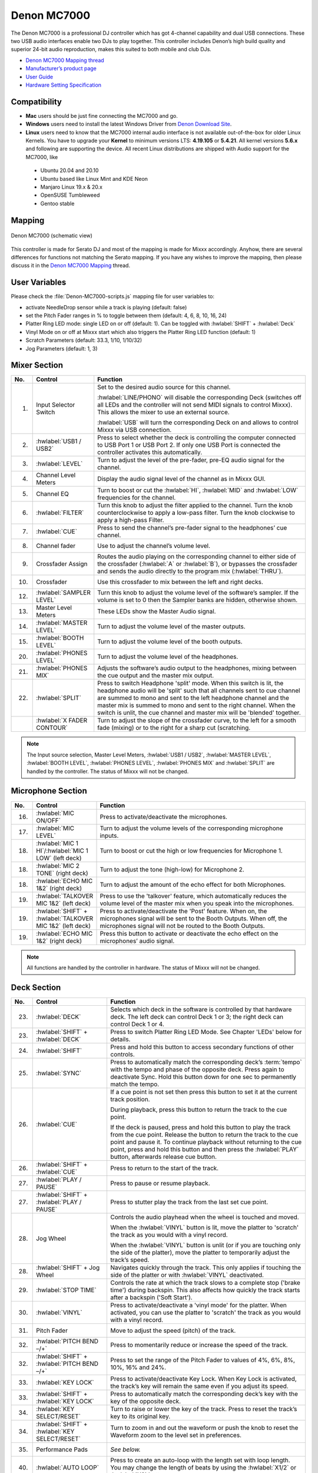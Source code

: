 Denon MC7000
============

The Denon MC7000 is a professional DJ controller which has got 4-channel capability and dual USB connections. These two USB audio interfaces enable two DJs to play together. This controller includes Denon’s high build quality and superior 24-bit audio reproduction, makes this suited to both mobile and club DJs.

-  `Denon MC7000 Mapping thread <https://mixxx.discourse.group/t/denon-mc7000-mapping/18235>`__
-  `Manufacturer’s product page <https://www.denondj.com/professional-dj-controller-for-serato-mc7000xus>`__
-  `User Guide <http://cdn.inmusicbrands.com/denondj/MC7000/MC7000-UserGuide-v1.1.pdf>`__
-  `Hardware Setting Specification <http://cdn.inmusicbrands.com/denondj/MC7000/MC7000-Hardware-Settings-Mode-Specification-v1_4.pdf>`__

.. versionadded:: 2.2.4

Compatibility
~~~~~~~~~~~~~

-  **Mac** users should be just fine connecting the MC7000 and go.
-  **Windows** users need to install the latest Windows Driver from `Denon Download Site <https://www.denondj.com/downloads>`__.
-  **Linux** users need to know that the MC7000 internal audio interface
   is not available out-of-the-box for older Linux Kernels. You have to
   upgrade your **Kernel** to minimum versions LTS: **4.19.105** or
   **5.4.21**. All kernel versions **5.6.x** and following are supporting the device.
   All recent Linux distributions are shipped with Audio support for the MC7000, like

  - Ubuntu 20.04 and 20.10
  - Ubuntu based like Linux Mint and KDE Neon
  - Manjaro Linux 19.x & 20.x
  - OpenSUSE Tumbleweed
  - Gentoo stable

Mapping
~~~~~~~

.. figure:: ../../_static/controllers/denon_mc7000.svg
   :align: center
   :width: 100%
   :figwidth: 100%
   :alt: Denon MC7000 (schematic view)
   :figclass: pretty-figures

   Denon MC7000 (schematic view)


This controller is made for Serato DJ and most of the mapping is made
for Mixxx accordingly. Anyhow, there are several differences for
functions not matching the Serato mapping. If you have any wishes to
improve the mapping, then please discuss it in the `Denon MC7000
Mapping <https://mixxx.discourse.group/t/denon-mc7000-mapping/18235>`__
thread.

User Variables
~~~~~~~~~~~~~~

Please check the :file:`Denon-MC7000-scripts.js` mapping file for user variables to:

-  activate NeedleDrop sensor while a track is playing (default: false)
-  set the Pitch Fader ranges in % to toggle between them
   (default: 4, 6, 8, 10, 16, 24)
-  Platter Ring LED mode: single LED on or off (default: 1). Can be
   toggled with :hwlabel:`SHIFT` + :hwlabel:`Deck`
-  Vinyl Mode on or off at Mixxx start which also triggers the Platter
   Ring LED function (default: 1)
-  Scratch Parameters (default: 33.3, 1/10, 1/10/32)
-  Jog Parameters (default: 1, 3)


Mixer Section
~~~~~~~~~~~~~

.. csv-table::
   :header: "No.", "Control", "Function"
   :widths: 10 50 250

   "1.",  "Input Selector Switch",      "Set to the desired audio source for this channel.

   :hwlabel:`LINE/PHONO` will disable the corresponding Deck (switches off all LEDs and the controller will not send MIDI signals to control Mixxx). This allows the mixer to use an external source.

   :hwlabel:`USB` will turn the corresponding Deck on and allows to control Mixxx via USB connection."
   "2.",  ":hwlabel:`USB1 / USB2`",     "Press to select whether the deck is controlling the computer connected to USB Port 1 or USB Port 2. If only one USB Port is connected the controller activates this automatically."
   "3.",  ":hwlabel:`LEVEL`",           "Turn to adjust the level of the pre-fader, pre-EQ audio signal for the channel."
   "4.",  "Channel Level Meters",       "Display the audio signal level of the channel as in Mixxx GUI."
   "5.",  "Channel EQ",                 "Turn to boost or cut the :hwlabel:`HI`, :hwlabel:`MID` and :hwlabel:`LOW` frequencies for the channel."
   "6.",  ":hwlabel:`FILTER`",          "Turn this knob to adjust the filter applied to the channel. Turn the knob counterclockwise to apply a low-pass filter. Turn the knob clockwise to apply a high-pass Filter."
   "7.",  ":hwlabel:`CUE`",             "Press to send the channel’s pre-fader signal to the headphones’ cue channel."
   "8.",  "Channel fader",              "Use to adjust the channel’s volume level."
   "9.",  "Crossfader Assign",          "Routes the audio playing on the corresponding channel to either side of the crossfader (:hwlabel:`A` or :hwlabel:`B`), or bypasses the crossfader and sends the audio directly to the program mix (:hwlabel:`THRU`)."
   "10.", "Crossfader",                 "Use this crossfader to mix between the left and right decks."
   "12.", ":hwlabel:`SAMPLER LEVEL`",   "Turn this knob to adjust the volume level of the software’s sampler. If the volume is set to 0 then the Sampler banks are hidden, otherwise shown."
   "13.", "Master Level Meters",        "These LEDs show the Master Audio signal."
   "14.", ":hwlabel:`MASTER LEVEL`",    "Turn to adjust the volume level of the master outputs."
   "15.", ":hwlabel:`BOOTH LEVEL`",     "Turn to adjust the volume level of the booth outputs."
   "20.", ":hwlabel:`PHONES LEVEL`",    "Turn to adjust the volume level of the headphones."
   "21.", ":hwlabel:`PHONES MIX`",      "Adjusts the software’s audio output to the headphones, mixing between the cue output and the master mix output."
   "22.", ":hwlabel:`SPLIT`",           "Press to switch Headphone 'split' mode. When this switch is lit, the headphone audio will be 'split' such that all channels sent to cue channel are summed to mono and sent to the left headphone channel and the master mix is summed to mono and sent to the right channel. When the switch is unlit, the cue channel and master mix will be 'blended' together."
   "   ", ":hwlabel:`X FADER CONTOUR`", "Turn to adjust the slope of the crossfader curve, to the left for a smooth fade (mixing) or to the right for a sharp cut (scratching."

.. note::
   The Input source selection, Master Level Meters, :hwlabel:`USB1 / USB2`, :hwlabel:`MASTER LEVEL`, :hwlabel:`BOOTH LEVEL`, :hwlabel:`PHONES LEVEL`, :hwlabel:`PHONES MIX` and :hwlabel:`SPLIT` are handled by the controller.
   The status of Mixxx will not be changed.


Microphone Section
~~~~~~~~~~~~~~~~~~

.. csv-table::
   :header: "No.", "Control", "Function"
   :widths: 10 50 250

   "16.", ":hwlabel:`MIC ON/OFF`",                                      "Press to activate/deactivate the microphones."
   "17.", ":hwlabel:`MIC LEVEL`",                                       "Turn to adjust the volume levels of the corresponding microphone inputs."
   "18.", ":hwlabel:`MIC 1 HI`/:hwlabel:`MIC 1 LOW` (left deck)",       "Turn to boost or cut the high or low frequencies for Microphone 1."
   "18.", ":hwlabel:`MIC 2 TONE` (right deck)",                         "Turn to adjust the tone (high-low) for Microphone 2."
   "18.", ":hwlabel:`ECHO MIC 1&2` (right deck)",                       "Turn to adjust the amount of the echo effect for both Microphones."
   "19.", ":hwlabel:`TALKOVER MIC 1&2` (left deck)",                    "Press to use the 'talkover' feature, which automatically reduces the volume level of the master mix when you speak into the microphones."
   "19.", ":hwlabel:`SHIFT` + :hwlabel:`TALKOVER MIC 1&2` (left deck)", "Press to activate/deactivate the 'Post' feature. When on, the microphones signal will be sent to the Booth Outputs. When off, the microphones signal will not be routed to the Booth Outputs."
   "19.", ":hwlabel:`ECHO MIC 1&2` (right deck)",                       "Press this button to activate or deactivate the echo effect on the microphones’ audio signal."

.. note::
   All functions are handled by the controller in hardware.
   The status of Mixxx will not be changed.


Deck Section
~~~~~~~~~~~~

.. csv-table::
   :header: "No.", "Control", "Function"
   :widths: 10 90 250

   "23.", ":hwlabel:`DECK`",                                "Selects which deck in the software is controlled by that hardware deck. The left deck can control Deck 1 or 3; the right deck can control Deck 1 or 4."
   "23.", ":hwlabel:`SHIFT` + :hwlabel:`DECK`",             "Press to switch Platter Ring LED Mode. See Chapter 'LEDs' below for details."
   "24.", ":hwlabel:`SHIFT`",                               "Press and hold this button to access secondary functions of other controls."
   "25.", ":hwlabel:`SYNC`",                                "Press to automatically match the corresponding deck’s :term:`tempo` with the tempo and phase of the opposite deck. Press again to deactivate Sync. Hold this button down for one sec to permanently match the tempo."
   "26.", ":hwlabel:`CUE`",                                 "If a cue point is not set then press this button to set it at the current track position.

   During playback, press this button to return the track to the cue point.

   If the deck is paused, press and hold this button to play the track from the cue point. Release the button to return the track to the cue point and pause it. To continue playback without returning to the cue point, press and hold this button and then press the :hwlabel:`PLAY` button, afterwards release cue button."
   "26.", ":hwlabel:`SHIFT` + :hwlabel:`CUE`",              "Press to return to the start of the track."
   "27.", ":hwlabel:`PLAY / PAUSE`",                        "Press to pause or resume playback."
   "27.", ":hwlabel:`SHIFT` + :hwlabel:`PLAY / PAUSE`",     "Press to stutter play the track from the last set cue point."
   "28.", "Jog Wheel",                                      "Controls the audio playhead when the wheel is touched and moved.

   When the :hwlabel:`VINYL` button is lit, move the platter to 'scratch' the track as you would with a vinyl record.

   When the :hwlabel:`VINYL` button is unlit (or if you are touching only the side of the platter), move the platter to temporarily adjust the track’s speed."
   "28.", ":hwlabel:`SHIFT` + Jog Wheel",                   "Navigates quickly through the track. This only applies if touching the side of the platter or with :hwlabel:`VINYL` deactivated."
   "29.", ":hwlabel:`STOP TIME`",                           "Controls the rate at which the track slows to a complete stop ('brake time') during backspin. This also affects how quickly the track starts after a backspin ('Soft Start')."
   "30.", ":hwlabel:`VINYL`",                               "Press to activate/deactivate a 'vinyl mode' for the platter. When activated, you can use the platter to 'scratch' the track as you would with a vinyl record."
   "31.", "Pitch Fader",                                    "Move to adjust the speed (pitch) of the track."
   "32.", ":hwlabel:`PITCH BEND –/+`",                      "Press to momentarily reduce or increase the speed of the track."
   "32.", ":hwlabel:`SHIFT` + :hwlabel:`PITCH BEND –/+`",   "Press to set the range of the Pitch Fader to values of 4%, 6%, 8%, 10%, 16% and 24%."
   "33.", ":hwlabel:`KEY LOCK`",                            "Press to activate/deactivate Key Lock. When Key Lock is activated, the track’s key will remain the same even if you adjust its speed."
   "33.", ":hwlabel:`SHIFT` + :hwlabel:`KEY LOCK`",         "Press to automatically match the corresponding deck’s key with the key of the opposite deck."
   "34.", ":hwlabel:`KEY SELECT/RESET`",                    "Turn to raise or lower the key of the track. Press to reset the track’s key to its original key."
   "34.", ":hwlabel:`SHIFT` + :hwlabel:`KEY SELECT/RESET`", "Turn to zoom in and out the waveform or push the knob to reset the Waveform zoom to the level set in preferences."
   "35.", "Performance Pads",                               "*See below.*"
   "40.", ":hwlabel:`AUTO LOOP`",                           "Press to create an auto-loop with the length set with loop length. You may change the length of beats by using the :hwlabel:`X1/2` or :hwlabel:`X2` buttons."
   "40.", ":hwlabel:`SHIFT` + :hwlabel:`AUTO LOOP`",        "Press to toggle the current loop on or off. If the loop is ahead of the current play position, the track will keep playing normally until it reaches the loop."
   "41.", ":hwlabel:`X1/2`",                                "Press to halve the length of the current loop."
   "41.", ":hwlabel:`SHIFT` + :hwlabel:`X1/2`",             "Press to create a loop in point at the current Location."
   "42.", ":hwlabel:`X2`",                                  "Press to double the length of the current loop."
   "42.", ":hwlabel:`SHIFT` + :hwlabel:`X2`",               "Press to create a loop out point at the current Location."
   "43.", ":hwlabel:`</> PARAM 1 2`",                       "Press to add/remove rating stars to the loaded track."
   "43.", ":hwlabel:`SHIFT` + :hwlabel:`</> PARAM 1 2`",    "Press to change the track color in the library."
   "44.", ":hwlabel:`SLIP`",                                "Press to enable or disable Slip Mode. In Slip Mode, you can jump to cue points, trigger loops or use the platters, while the track’s timeline continues. In other words, when you deactivate Slip Mode, the track will resume normal playback from where it would have been if you had never done anything (i.e., as if the track had been playing forward the whole time)."
   "45.", ":hwlabel:`CENSOR`",                              "Press and hold this button to play the track in :hwlabel:`REVERSE`. When releasing the button, the track immediately starts playing from it's momentary position.

   If :hwlabel:`SLIP` was active then after releasing the button the track continues as it had been playing forward the whole time (:hwlabel:`CENSOR`). If you want to use the Censor function a 2nd time, make sure to enable :hwlabel:`SLIP` again."
   "45.", ":hwlabel:`SHIFT` + :hwlabel:`CENSOR`",           "Press to activate a backspin with the length set by the :hwlabel:`STOP TIME` knob."
   "46.", ":hwlabel:`BEAT GRID ADJUST`",                    "Press to adjust the Beat Grid to the current play position."
   "46.", ":hwlabel:`SHIFT` + :hwlabel:`BEAT GRID ADJUST`", "Press to activate Quantize mode."
   "47.", ":hwlabel:`BEAT GRID SLIDE`",                     "Press to adjust the Beat Grid to another playing track."
   "54.", ":hwlabel:`NEEDLE DROP`",                         "Place your finger on a point along this sensor to jump to that point in the track (strip represents entire track)."
   "54.", ":hwlabel:`SHIFT` + :hwlabel:`NEEDLE DROP`",      "Press to jump to a position while a track is currently playing."


Library Section
~~~~~~~~~~~~~~~

.. csv-table::
   :header: "No.", "Control", "Function"
   :widths: 10 80 250

   "48.", ":hwlabel:`SELECT/LOAD`",                    "Turn to navigate through lists. Press the left side button to load a track into the active Deck (1 or 3), press the right side button to load a track into the active Deck (2 or 4).

   When you keep the knob pressed down longer than 0,5 sec an actual loaded track will be ejected from the deck upon release of the knob."
   "48.", ":hwlabel:`SHIFT` + :hwlabel:`SELECT/LOAD`", "Turn to browse quickly through the tracks in the library or push the knob to open folders on the left side of the library."
   "49.", ":hwlabel:`SORT`",                           "Press and hold to activate sort functions."
   "50.", ":hwlabel:`BACK`",                           "Press to switch between right and left side of the library."
   "50.", ":hwlabel:`SHIFT` + :hwlabel:`BACK`",        "Press to move through frames inside the GUI."
   "50.", ":hwlabel:`SORT` + :hwlabel:`BACK`",         "Press to sort the tracks by Beats Per Minute."
   "51.", ":hwlabel:`L.PREP`",                         "Press to load the currently selected track to the Preview Deck."
   "51.", ":hwlabel:`SHIFT` + :hwlabel:`L.PREP`",      "Press to start and stop playing the track in Preview Deck."
   "51.", ":hwlabel:`SORT` + :hwlabel:`L.PREP`",       "Press to sort the tracks by their Key."
   "52.", ":hwlabel:`FILES`",                          "Press to maximise the library. Press this button again to exit maximised library."
   "52.", ":hwlabel:`SORT` + :hwlabel:`FILES`",        "Press to sort the tracks by Artist."
   "53.", ":hwlabel:`PANEL`",                          "Press to open and close the FX panel inside the GUI."
   "53.", ":hwlabel:`SORT` + :hwlabel:`PANEL`",        "Press to sort the tracks by Title."


Performance Pads
^^^^^^^^^^^^^^^^

Mode Selection
--------------

.. csv-table::
   :header: "No.", "Control", "Function"
   :widths: 10 60 250

   "36.", ":hwlabel:`CUE`",     "Press to switch to 'Hot Cue' mode."
   "37.", ":hwlabel:`ROLL`",    "Press to switch to 'Roll' mode."
   "38.", ":hwlabel:`SLICER`",  "Press to switch to 'Beatjump' mode."
   "39.", ":hwlabel:`SAMPLER`", "Press to switch to 'Sampler' mode."


Hot Cue Mode
------------

.. csv-table::
   :header: "No.", "Control", "Function"
   :widths: 10 60 250

   "35.", "Pad",                    "Set or play a :term:`hotcue`"
   "35.", ":hwlabel:`SHIFT` + Pad", "Press to delete an existing Hot Cue."


Roll  Mode
----------

This mode lets you repeat a number of beats while keep pushing a pad down.
The :hwlabel:`SLIP` function remains active so that the track continues at the position where it had been playing forward the whole time.

Beat size per PAD button

+-----+-----+-----+-----+
| 1/16| 1/8 | 1/4 | 1/2 |
+-----+-----+-----+-----+
|  1  |  2  |  4  |  8  |
+-----+-----+-----+-----+


Beatjump Mode
-------------

This mode lets you jump a number of beats while pushing a pad once.

Beatjump per PAD button

+-----+-----+-----+-----+
| +1  | +2  | +4  | +8  |
+-----+-----+-----+-----+
| -1  | -2  | -4  | -8  |
+-----+-----+-----+-----+


Sampler Mode
------------

8 samplers can be triggered from either Deck.
Add samplers to the sampler bank pushing a performance pad.
If a sampler is loaded, then another push on the pad will play the sampler from its cue point.
Push the pad again while playing will replay the sampler from cue point.

Use :hwlabel:`SHIFT` + Pad to stop a sampler while playing or eject a sampler when stopped.

Sampler per PAD button

+-----+-----+-----+-----+
|  1  |  2  |  3  |  4  |
+-----+-----+-----+-----+
|  5  |  6  |  7  |  8  |
+-----+-----+-----+-----+


FX Section
~~~~~~~~~~

.. csv-table::
   :header: "No.", "Control", "Function"
   :widths: 10 90 250

   "11.", ":hwlabel:`FX ASSIGN`",                              "Press assign :hwlabel:`FX 1` and/or :hwlabel:`FX 2` to the corresponding channel."
   "55.", ":hwlabel:`FX ON`",                                  "Press to turn the corresponding effect on or off."
   "55.", ":hwlabel:`SHIFT` + :hwlabel:`FX ON`",               "Press to select an effect from the list that was enabled in the Mixxx Preferences FX section."
   "56.", ":hwlabel:`FX 1`, :hwlabel:`FX 2`, :hwlabel:`FX 3`", "Turn to adjust the level of the corresponding effect. The :hwlabel:`FX ON` button under the knob must be lit for this knob to function."
   "57.", ":hwlabel:`FX BEATS`",                               "Turn to adjust the Wet/Dry rate of the effects."
   "58.", ":hwlabel:`FX TAP`",                                 "Press to activate effects for the Master output. This can be overlapped with Channel Effects."
   "58.", ":hwlabel:`SHIFT` + :hwlabel:`FX TAP`",              "Press to activate effects for headphones cue."


LEDs
~~~~

The Channel Volume Meters matches to the ones shown in Mixxx GUI. Only when clipping the red LED illuminates.

The Master Volume Meter is not correlated to Mixxx GUI as the controller handles that in Hardware.

Button LEDs are fully mapped for the first function. As you press and hold :hwlabel:`SHIFT` then the secondary functions have only got some flashing LEDs mapped, e.g. TAP and KEY SYNC, when activated.

Platter Ring LEDs are correlated with the :hwlabel:`VINYL` button.

  - If vinyl mode is enabled, the LED imitates a turntable platter spinning at 33.3 rpm.
  - If vinyl mode is disabled, the current track position is indicated by the Platter LEDs starting at the top.

:hwlabel:`SHIFT` + :hwlabel:`Deck` to switch Platter Ring LED Mode.

  - Mode 0 - Single 'off' LED chase (all other LEDs are 'on')
  - Mode 1 - Single 'on' LED chase (all other LEDs are 'off')


Known Issues
~~~~~~~~~~~~

- Some Performance Pad modes are not available (Cue Loop, Flip, Saved Loop, Slicer Loop, Velocity Sampler, Pitch).
- The Effect Units don't use Mixxx' Standard Effects Mapping

